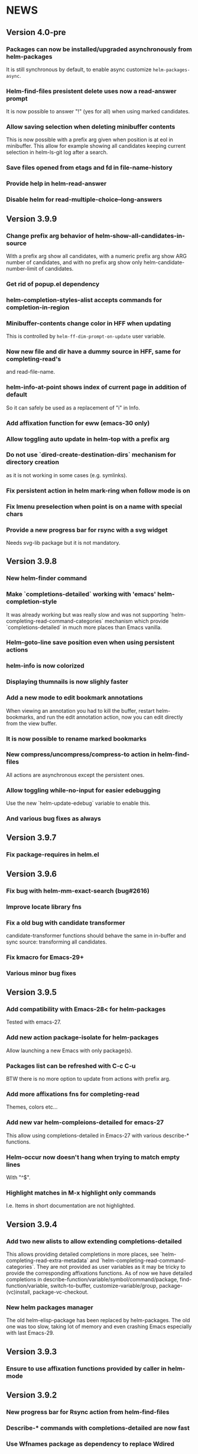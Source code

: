 #+STARTUP:showall

* NEWS
** Version 4.0-pre
*** Packages can now be installed/upgraded asynchronously from helm-packages
It is still synchronous by default, to enable async customize =helm-packages-async=.
*** Helm-find-files presistent delete uses now a read-answer prompt
It is now possible to answer "!" (yes for all) when using marked
candidates.
*** Allow saving selection when deleting minibuffer contents
This is now possible with a prefix arg given when position is at eol
in minibuffer.  This allow for example showing all candidates keeping
current selection in helm-ls-git log after a search.
*** Save files opened from etags and fd in file-name-history
*** Provide help in helm-read-answer
*** Disable helm for read-multiple-choice--long-answers
** Version 3.9.9
*** Change prefix arg behavior of helm-show-all-candidates-in-source
With a prefix arg show all candidates, with a numeric prefix arg show
ARG number of candidates, and with no prefix arg show only
helm-candidate-number-limit of candidates.
*** Get rid of popup.el dependency
*** helm-completion-styles-alist accepts commands for completion-in-region
*** Minibuffer-contents change color in HFF when updating
This is controlled by =helm-ff-dim-prompt-on-update= user variable.

*** Now new file and dir have a dummy source in HFF, same for completing-read's
and read-file-name.

*** helm-info-at-point shows index of current page in addition of default

So it can safely be used as a replacement of "i" in Info.

*** Add affixation function for eww (emacs-30 only)
*** Allow toggling auto update in helm-top with a prefix arg
*** Do not use `dired-create-destination-dirs` mechanism for directory creation
as it is not working in some cases (e.g. symlinks).
*** Fix persistent action in helm mark-ring when follow mode is on
*** Fix Imenu preselection when point is on a name with special chars
*** Provide a new progress bar for rsync with a svg widget 
Needs svg-lib package but it is not mandatory.

** Version 3.9.8

*** New helm-finder command
*** Make `completions-detailed` working with 'emacs' helm-completion-style
It was already working but was really slow and was not supporting
`helm-completing-read-command-categories` mechanism which provide
`completions-detailed` in much more places than Emacs vanilla.
*** Helm-goto-line save position even when using persistent actions
*** helm-info is now colorized
*** Displaying thumnails is now slighly faster
*** Add a new mode to edit bookmark annotations
When viewing an annotation you had to kill the buffer, restart
helm-bookmarks, and run the edit annotation action, now you can edit
directly from the view buffer.
*** It is now possible to rename marked bookmarks
*** New compress/uncompress/compress-to action in helm-find-files
All actions are asynchronous except the persistent ones.
*** Allow toggling while-no-input for easier edebugging
Use the new `helm-update-edebug` variable to enable this.
*** And various bug fixes as always

** Version 3.9.7

*** Fix package-requires in helm.el

** Version 3.9.6

*** Fix bug with helm-mm-exact-search (bug#2616)
*** Improve locate library fns
*** Fix a old bug with candidate transformer
candidate-transformer functions should behave the same in in-buffer
and sync source: transforming all candidates.
*** Fix kmacro for Emacs-29+
*** Various minor bug fixes

** Version 3.9.5

*** Add compatibility with Emacs-28< for helm-packages

Tested with emacs-27.

*** Add new action package-isolate for helm-packages

Allow launching a new Emacs with only package(s).

*** Packages list can be refreshed with C-c C-u

BTW there is no more option to update from actions with prefix arg.

*** Add more affixations fns for completing-read

Themes, colors etc...

*** Add new var helm-compleions-detailed for emacs-27

This allow using completions-detailed in Emacs-27 with various
describe-* functions.

*** Helm-occur now doesn't hang when trying to match empty lines

With "^$".

*** Highlight matches in M-x highlight only commands

I.e. Items in short documentation are not highlighted.

** Version 3.9.4

*** Add two new alists to allow extending completions-detailed

This allows providing detailed completions in more places, see
`helm-completing-read-extra-metadata` and
`helm-completing-read-command-categories`.
They are not provided as user variables as it may be tricky to provide
the corresponding affixations functions.
As of now we have detailed completions in
describe-function/variable/symbol/command/package,
find-function/variable, switch-to-buffer,
customize-variable/group, package-(vc)install, package-vc-checkout.

*** New helm packages manager

The old helm-elisp-package has been replaced by helm-packages.
The old one was too slow, taking lot of memory and even crashing Emacs
especially with last Emacs-29.

** Version 3.9.3

*** Ensure to use affixation functions provided by caller in helm-mode

** Version 3.9.2

*** New progress bar for Rsync action from helm-find-files
*** Describe-* commands with completions-detailed are now fast
*** Use Wfnames package as dependency to replace Wdired

** Version 3.9.1

*** helm-config file has been removed

Therefore (require 'helm-config) will return an error, don't use this
anymore. If installing from source use instead (require 'helm-autoloads), otherwise from a package install, the autoloads file
will be automatically loaded.


*** Allow using helm-completion-styles-alist by command

*** New mode for editing large vars

Will be used automatically when using the set variable action from
helm-apropos.

*** Improve all-the-icons in many places
